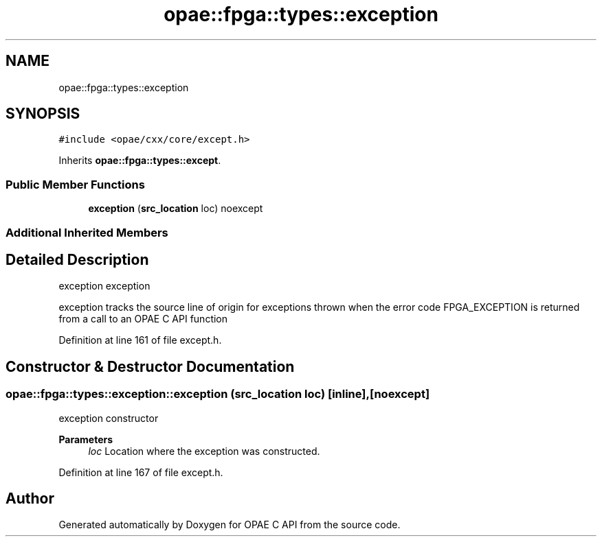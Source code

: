 .TH "opae::fpga::types::exception" 3 "Wed Dec 16 2020" "Version -.." "OPAE C API" \" -*- nroff -*-
.ad l
.nh
.SH NAME
opae::fpga::types::exception
.SH SYNOPSIS
.br
.PP
.PP
\fC#include <opae/cxx/core/except\&.h>\fP
.PP
Inherits \fBopae::fpga::types::except\fP\&.
.SS "Public Member Functions"

.in +1c
.ti -1c
.RI "\fBexception\fP (\fBsrc_location\fP loc) noexcept"
.br
.in -1c
.SS "Additional Inherited Members"
.SH "Detailed Description"
.PP 
exception exception
.PP
exception tracks the source line of origin for exceptions thrown when the error code FPGA_EXCEPTION is returned from a call to an OPAE C API function 
.PP
Definition at line 161 of file except\&.h\&.
.SH "Constructor & Destructor Documentation"
.PP 
.SS "opae::fpga::types::exception::exception (\fBsrc_location\fP loc)\fC [inline]\fP, \fC [noexcept]\fP"
exception constructor
.PP
\fBParameters\fP
.RS 4
\fIloc\fP Location where the exception was constructed\&. 
.RE
.PP

.PP
Definition at line 167 of file except\&.h\&.

.SH "Author"
.PP 
Generated automatically by Doxygen for OPAE C API from the source code\&.
